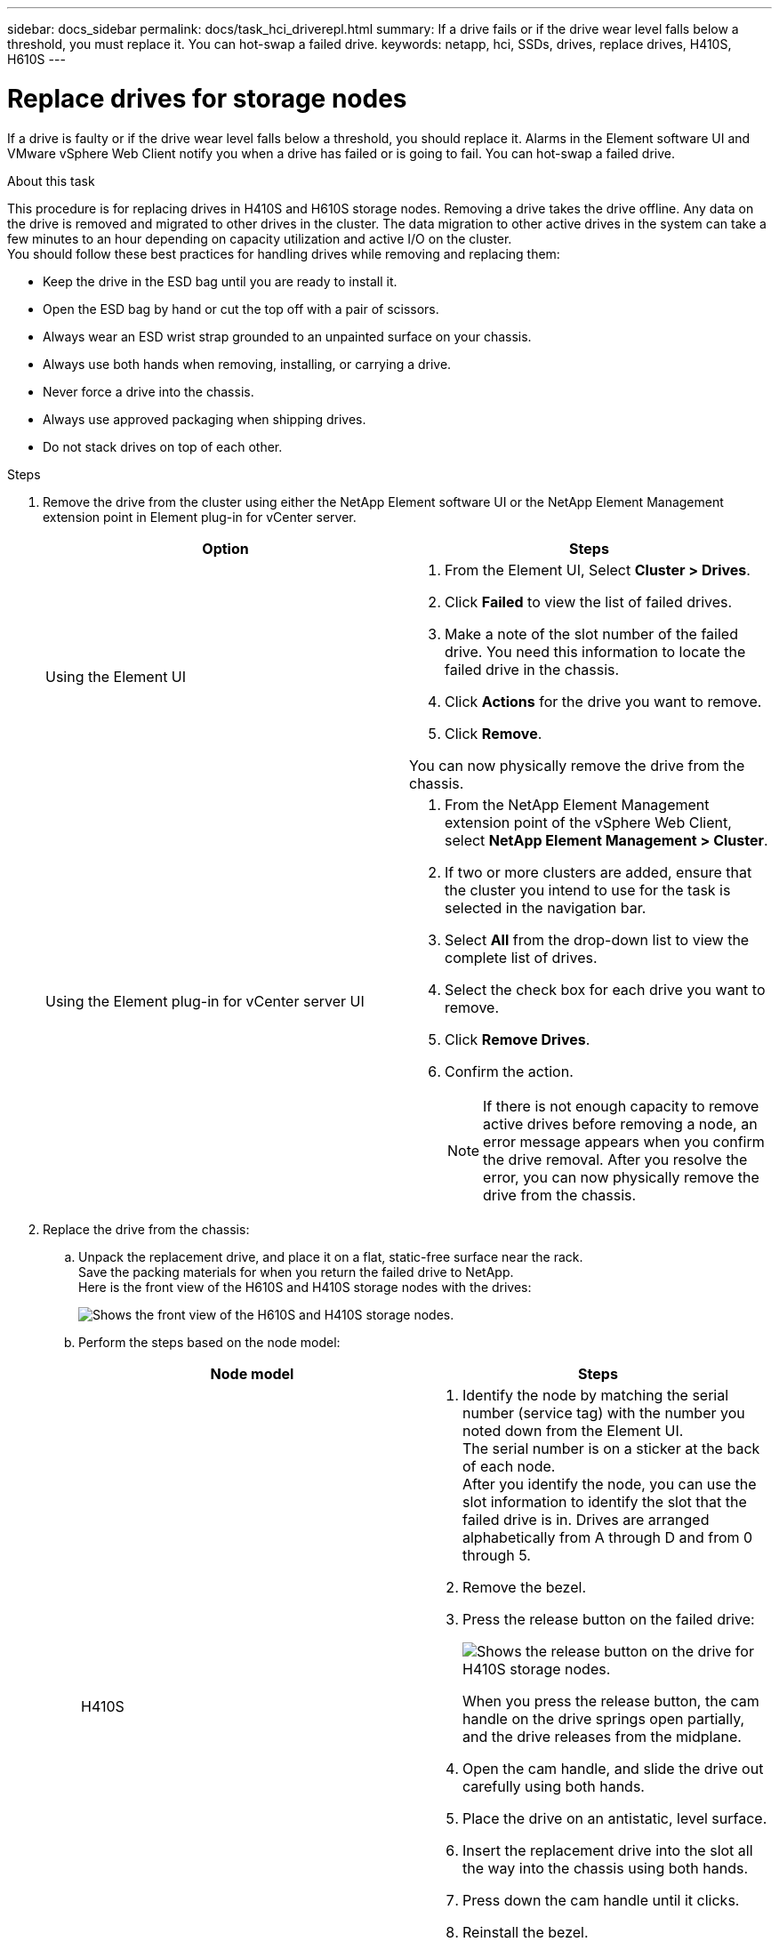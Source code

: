 ---
sidebar: docs_sidebar
permalink: docs/task_hci_driverepl.html
summary: If a drive fails or if the drive wear level falls below a threshold, you must replace it. You can hot-swap a failed drive.
keywords: netapp, hci, SSDs, drives, replace drives, H410S, H610S
---

= Replace drives for storage nodes
:hardbreaks:
:nofooter:
:icons: font
:linkattrs:
:imagesdir: ../media/

[.lead]
If a drive is faulty or if the drive wear level falls below a threshold, you should replace it. Alarms in the Element software UI and VMware vSphere Web Client notify you when a drive has failed or is going to fail. You can hot-swap a failed drive.

.About this task
This procedure is for replacing drives in H410S and H610S storage nodes. Removing a drive takes the drive offline. Any data on the drive is removed and migrated to other drives in the cluster. The data migration to other active drives in the system can take a few minutes to an hour depending on capacity utilization and active I/O on the cluster.
You should follow these best practices for handling drives while removing and replacing them:

* Keep the drive in the ESD bag until you are ready to install it.
* Open the ESD bag by hand or cut the top off with a pair of scissors.
* Always wear an ESD wrist strap grounded to an unpainted surface on your chassis.
* Always use both hands when removing, installing, or carrying a drive.
* Never force a drive into the chassis.
* Always use approved packaging when shipping drives.
* Do not stack drives on top of each other.

.Steps

. Remove the drive from the cluster using either the NetApp Element software UI or the NetApp Element Management extension point in Element plug-in for vCenter server.
+
[%header,cols=2*]
|===
|Option
|Steps

|Using the Element UI
a|
. From the  Element UI, Select *Cluster > Drives*.
. Click *Failed* to view the list of failed drives.
. Make a note of the slot number of the failed drive. You need this information to locate the failed drive in the chassis.
. Click *Actions* for the drive you want to remove.
. Click *Remove*.

You can now physically remove the drive from the chassis.

|Using the Element plug-in for vCenter server UI
a|
. From the NetApp Element Management extension point of the vSphere Web Client, select *NetApp Element Management > Cluster*.
. If two or more clusters are added, ensure that the cluster you intend to use for the task is selected in the navigation bar.
. Select *All* from the drop-down list to view the complete list of drives.
. Select the check box for each drive you want to remove.
. Click *Remove Drives*.
. Confirm the action.
+
NOTE: If there is not enough capacity to remove active drives before removing a node, an error message appears when you confirm the drive removal. After you resolve the error, you can now physically remove the drive from the chassis.
|===
. Replace the drive from the chassis:
.. Unpack the replacement drive, and place it on a flat, static-free surface near the rack.
Save the packing materials for when you return the failed drive to NetApp.
Here is the front view of the H610S and H410S storage nodes with the drives:
+
image::h610s_h410s.png[Shows the front view of the H610S and H410S storage nodes.]
.. Perform the steps based on the node model:
+
[%header,cols=2*]
|===
|Node model
|Steps

|H410S
a|
. Identify the node by matching the serial number (service tag) with the number you noted down from the Element UI.
The serial number is on a sticker at the back of each node.
After you identify the node, you can use the slot information to identify the slot that the failed drive is in. Drives are arranged alphabetically from A through D and from 0 through 5.
. Remove the bezel.
. Press the release button on the failed drive:
+
image::h410s_drive.png[Shows the release button on the drive for H410S storage nodes.]
When you press the release button, the cam handle on the drive springs open partially, and the drive releases from the midplane.
. Open the cam handle, and slide the drive out carefully using both hands.
. Place the drive on an antistatic, level surface.
. Insert the replacement drive into the slot all the way into the chassis using both hands.
. Press down the cam handle until it clicks.
. Reinstall the bezel.
. Notify NetApp Support about the drive replacement.
NetApp Support will provide instructions for returning the failed drive.

|H610S
a|
. Match the slot number of the failed drive from the Element UI with the number on the chassis.
The LED on the failed drive is lit amber.
. Remove the bezel.
. Press the release button, and remove the failed drive as shown in the following illustration:
+
image::h610s_driveremove.png[Shows the drive being removed from the H610S node.]
NOTE: Ensure that the tray handle is fully open before you attempt to slide the drive out of the chassis.

. Slide the drive out, and place it on a static-free, level surface.
. Press the release button on the replacement drive before you insert it into the drive bay.
The drive tray handle springs open.
. Insert the replacement drive without using excessive force.
When the drive is inserted fully, you hear a click.
. Close the drive tray handle carefully.
. Reinstall the bezel.
. Notify NetApp Support about the drive replacement.
NetApp Support will provide instructions for returning the failed drive.

|===
. Add the drive back to the cluster using either the Element UI or the NetApp Element Management extension point in Element plug-in for vCenter server.
+
NOTE: When you install a new drive in an existing node, the drive automatically registers as *Available* in the Element UI. You should add the drive to the cluster before it can participate in the cluster.
+
[%header,cols=2*]
|===
|Option
|Steps

|Using the Element UI
a|
. From the  Element UI, Select *Cluster > Drives*.
. Click *Available* to view the list of available drives.
. Click the Actions icon for the drive you want to add, and click *Add*.

|Using the Element plug-in for vCenter server UI
a|
. From the NetApp Element Management extension point of the vSphere Web Client, select *NetApp Element Management > Cluster > Drives*.
. From the Available drop-down list, select the drive, and click *Add*.
. Confirm the action.

|===

== Find more information
* http://docs.netapp.com/hci/index.jsp[NetApp HCI Documentation Center^]
* http://docs.netapp.com/sfe-122/index.jsp[SolidFire and Element Software Documentation Center^]
